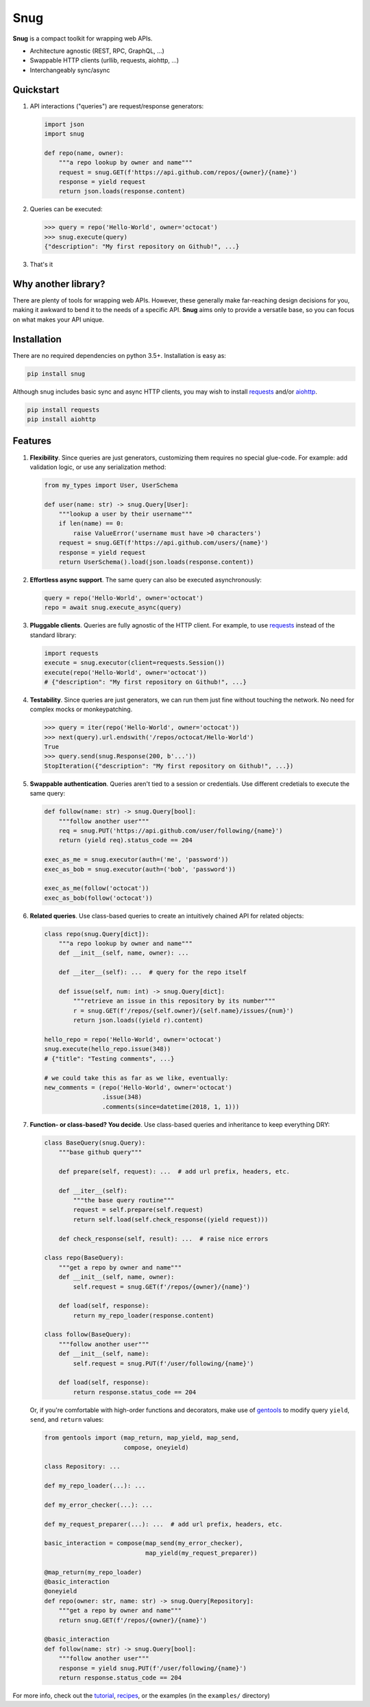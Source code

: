Snug
====

.. image:: https://img.shields.io/pypi/v/snug.svg
    :target: https://pypi.python.org/pypi/snug

.. image:: https://img.shields.io/pypi/l/snug.svg
    :target: https://pypi.python.org/pypi/snug

.. image:: https://img.shields.io/pypi/pyversions/snug.svg
    :target: https://pypi.python.org/pypi/snug

.. image:: https://travis-ci.org/ariebovenberg/snug.svg?branch=master
    :target: https://travis-ci.org/ariebovenberg/snug

.. image:: https://coveralls.io/repos/github/ariebovenberg/snug/badge.svg?branch=master
    :target: https://coveralls.io/github/ariebovenberg/snug?branch=master

.. image:: https://readthedocs.org/projects/snug/badge/?version=latest
    :target: http://snug.readthedocs.io/en/latest/?badge=latest
    :alt: Documentation Status

.. image:: https://api.codeclimate.com/v1/badges/00312aa548eb87fe11b4/maintainability
   :target: https://codeclimate.com/github/ariebovenberg/snug/maintainability
   :alt: Maintainability


**Snug** is a compact toolkit for wrapping web APIs.

* Architecture agnostic (REST, RPC, GraphQL, ...)
* Swappable HTTP clients (urllib, requests, aiohttp, ...)
* Interchangeably sync/async

Quickstart
----------

1. API interactions ("queries") are request/response generators:

   .. code-block:: python

    import json
    import snug

    def repo(name, owner):
        """a repo lookup by owner and name"""
        request = snug.GET(f'https://api.github.com/repos/{owner}/{name}')
        response = yield request
        return json.loads(response.content)

2. Queries can be executed:

   .. code-block:: python

    >>> query = repo('Hello-World', owner='octocat')
    >>> snug.execute(query)
    {"description": "My first repository on Github!", ...}

3. That's it


Why another library?
--------------------

There are plenty of tools for wrapping web APIs.
However, these generally make far-reaching design decisions for you,
making it awkward to bend it to the needs of a specific API.
**Snug** aims only to provide a versatile base,
so you can focus on what makes your API unique.


Installation
------------

There are no required dependencies on python 3.5+. Installation is easy as:

.. code-block:: bash

   pip install snug

Although snug includes basic sync and async HTTP clients,
you may wish to install `requests <http://docs.python-requests.org/>`_
and/or `aiohttp <http://aiohttp.readthedocs.io/>`_.

.. code-block:: bash

   pip install requests
   pip install aiohttp

Features
--------

1. **Flexibility**. Since queries are just generators,
   customizing them requires no special glue-code.
   For example: add validation logic, or use any serialization method:

   .. code-block:: python

     from my_types import User, UserSchema

     def user(name: str) -> snug.Query[User]:
         """lookup a user by their username"""
         if len(name) == 0:
             raise ValueError('username must have >0 characters')
         request = snug.GET(f'https://api.github.com/users/{name}')
         response = yield request
         return UserSchema().load(json.loads(response.content))

2. **Effortless async support**. The same query can also be executed asynchronously:

   .. code-block:: python

      query = repo('Hello-World', owner='octocat')
      repo = await snug.execute_async(query)

3. **Pluggable clients**. Queries are fully agnostic of the HTTP client.
   For example, to use `requests <http://docs.python-requests.org/>`_
   instead of the standard library:

   .. code-block:: python

      import requests
      execute = snug.executor(client=requests.Session())
      execute(repo('Hello-World', owner='octocat'))
      # {"description": "My first repository on Github!", ...}

4. **Testability**. Since queries are just generators, we can run them
   just fine without touching the network.
   No need for complex mocks or monkeypatching.

   .. code-block:: python

      >>> query = iter(repo('Hello-World', owner='octocat'))
      >>> next(query).url.endswith('/repos/octocat/Hello-World')
      True
      >>> query.send(snug.Response(200, b'...'))
      StopIteration({"description": "My first repository on Github!", ...})

5. **Swappable authentication**. Queries aren't tied to a session or credentials.
   Use different credetials to execute the same query:

   .. code-block:: python

      def follow(name: str) -> snug.Query[bool]:
          """follow another user"""
          req = snug.PUT('https://api.github.com/user/following/{name}')
          return (yield req).status_code == 204

      exec_as_me = snug.executor(auth=('me', 'password'))
      exec_as_bob = snug.executor(auth=('bob', 'password'))

      exec_as_me(follow('octocat'))
      exec_as_bob(follow('octocat'))

6. **Related queries**. Use class-based queries to create an
   intuitively chained API for related objects:

   .. code-block:: python

      class repo(snug.Query[dict]):
          """a repo lookup by owner and name"""
          def __init__(self, name, owner): ...

          def __iter__(self): ...  # query for the repo itself

          def issue(self, num: int) -> snug.Query[dict]:
              """retrieve an issue in this repository by its number"""
              r = snug.GET(f'/repos/{self.owner}/{self.name}/issues/{num}')
              return json.loads((yield r).content)

      hello_repo = repo('Hello-World', owner='octocat')
      snug.execute(hello_repo.issue(348))
      # {"title": "Testing comments", ...}

      # we could take this as far as we like, eventually:
      new_comments = (repo('Hello-World', owner='octocat')
                      .issue(348)
                      .comments(since=datetime(2018, 1, 1)))


7. **Function- or class-based? You decide**.
   Use class-based queries and inheritance to keep everything DRY:

   .. code-block:: python

      class BaseQuery(snug.Query):
          """base github query"""

          def prepare(self, request): ...  # add url prefix, headers, etc.

          def __iter__(self):
              """the base query routine"""
              request = self.prepare(self.request)
              return self.load(self.check_response((yield request)))

          def check_response(self, result): ...  # raise nice errors

      class repo(BaseQuery):
          """get a repo by owner and name"""
          def __init__(self, name, owner):
              self.request = snug.GET(f'/repos/{owner}/{name}')

          def load(self, response):
              return my_repo_loader(response.content)

      class follow(BaseQuery):
          """follow another user"""
          def __init__(self, name):
              self.request = snug.PUT(f'/user/following/{name}')

          def load(self, response):
              return response.status_code == 204

   Or, if you're comfortable with high-order functions and decorators,
   make use of `gentools <http://gentools.readthedocs.io/>`_
   to modify query ``yield``, ``send``, and ``return`` values:

   .. code-block:: python

      from gentools import (map_return, map_yield, map_send,
                            compose, oneyield)

      class Repository: ...

      def my_repo_loader(...): ...

      def my_error_checker(...): ...

      def my_request_preparer(...): ...  # add url prefix, headers, etc.

      basic_interaction = compose(map_send(my_error_checker),
                                  map_yield(my_request_preparer))

      @map_return(my_repo_loader)
      @basic_interaction
      @oneyield
      def repo(owner: str, name: str) -> snug.Query[Repository]:
          """get a repo by owner and name"""
          return snug.GET(f'/repos/{owner}/{name}')

      @basic_interaction
      def follow(name: str) -> snug.Query[bool]:
          """follow another user"""
          response = yield snug.PUT(f'/user/following/{name}')
          return response.status_code == 204


For more info, check out the `tutorial <http://snug.readthedocs.io/en/latest/tutorial.html>`_,
`recipes <http://snug.readthedocs.io/en/latest/recipes.html>`_,
or the examples (in the ``examples/`` directory)
